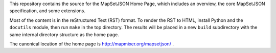 
This repository contains the source for the MapSetJSON Home Page, which includes
an overview, the core MapSetJSON specification, and some extensions.

Most of the content is in the reStructured Text (RST) format. To render
the RST to HTML, install Python and the ``docutils`` module, then run
``make`` in the top directory. The results will be placed in a new
``build`` subdirectory with the same internal directory structure as the
home page.

The canonical location of the home page is http://mapmixer.org/mapsetjson/ .
